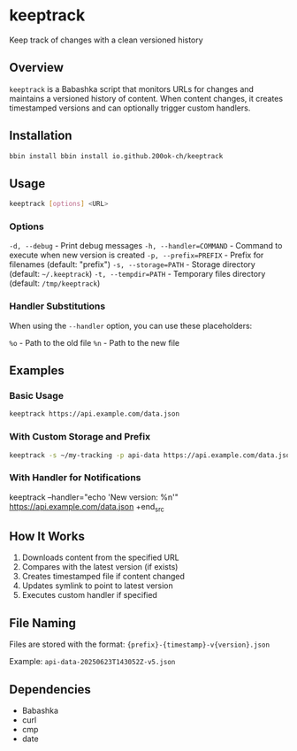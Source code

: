 * keeptrack

Keep track of changes with a clean versioned history

** Overview

=keeptrack= is a Babashka script that monitors URLs for changes and
maintains a versioned history of content. When content changes, it
creates timestamped versions and can optionally trigger custom
handlers.

** Installation

#+begin_src bash
bbin install bbin install io.github.200ok-ch/keeptrack
#+end_src

** Usage

#+begin_src bash
keeptrack [options] <URL>
#+end_src

*** Options

  =-d, --debug= - Print debug messages
  =-h, --handler=COMMAND= - Command to execute when new version is created
  =-p, --prefix=PREFIX= - Prefix for filenames (default: "prefix")
  =-s, --storage=PATH= - Storage directory (default: =~/.keeptrack=)
  =-t, --tempdir=PATH= - Temporary files directory (default: =/tmp/keeptrack=)

*** Handler Substitutions

When using the =--handler= option, you can use these placeholders:

  =%o= - Path to the old file
  =%n= - Path to the new file

** Examples

*** Basic Usage

#+begin_src bash
keeptrack https://api.example.com/data.json
#+end_src

*** With Custom Storage and Prefix

#+begin_src bash
keeptrack -s ~/my-tracking -p api-data https://api.example.com/data.json
#+end_src

*** With Handler for Notifications

#+begin_src bash
keeptrack --handler="echo 'New version: %n'" https://api.example.com/data.json
+end_src

** How It Works

1. Downloads content from the specified URL
1. Compares with the latest version (if exists)
1. Creates timestamped file if content changed
1. Updates symlink to point to latest version
1. Executes custom handler if specified

** File Naming

Files are stored with the format: ={prefix}-{timestamp}-v{version}.json=

Example: =api-data-20250623T143052Z-v5.json=

** Dependencies

- Babashka
- curl
- cmp
- date
